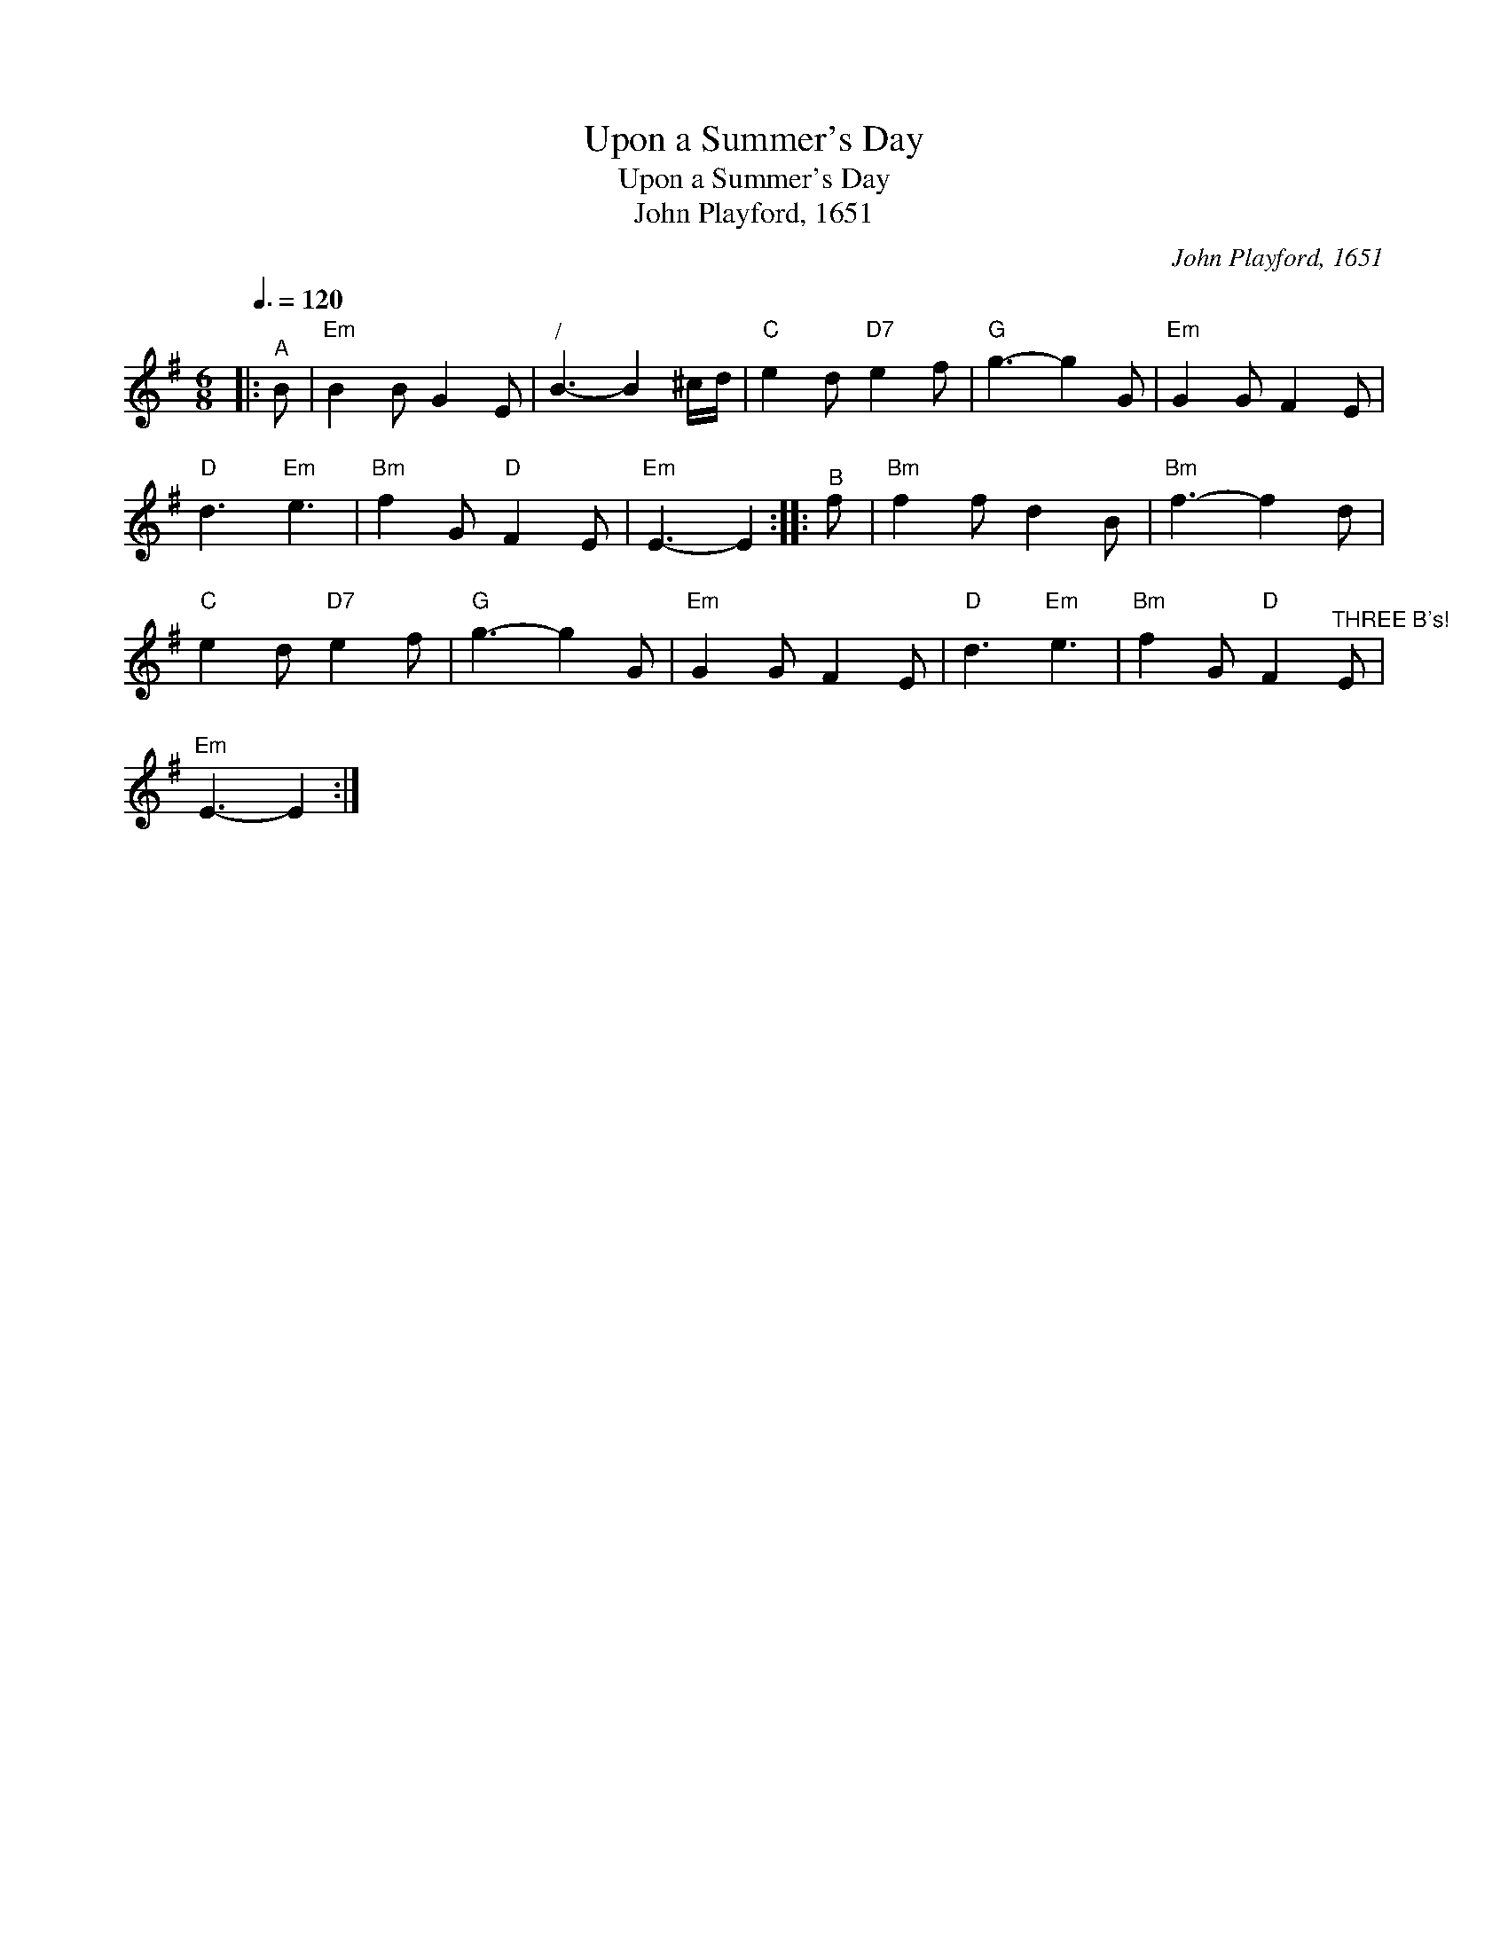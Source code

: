 X:1
T:Upon a Summer's Day
T:Upon a Summer's Day
T:John Playford, 1651
C:John Playford, 1651
L:1/8
Q:3/8=120
M:6/8
K:Emin
V:1 treble 
V:1
|:"^A" B |"Em" B2 B G2 E |"^/" B3- B2 ^c/d/ |"C" e2 d"D7" e2 f |"G" g3- g2 G |"Em" G2 G F2 E | %6
"D" d3"Em" e3 |"Bm" f2 G"D" F2 E |"Em" E3- E2 ::"^B" f |"Bm" f2 f d2 B |"Bm" f3- f2 d | %12
"C" e2 d"D7" e2 f |"G" g3- g2 G |"Em" G2 G F2 E |"D" d3"Em" e3 |"Bm" f2 G"D" F2"^THREE B's!" E | %17
"Em" E3- E2 :| %18

